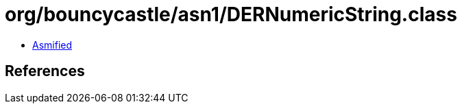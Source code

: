 = org/bouncycastle/asn1/DERNumericString.class

 - link:DERNumericString-asmified.java[Asmified]

== References

